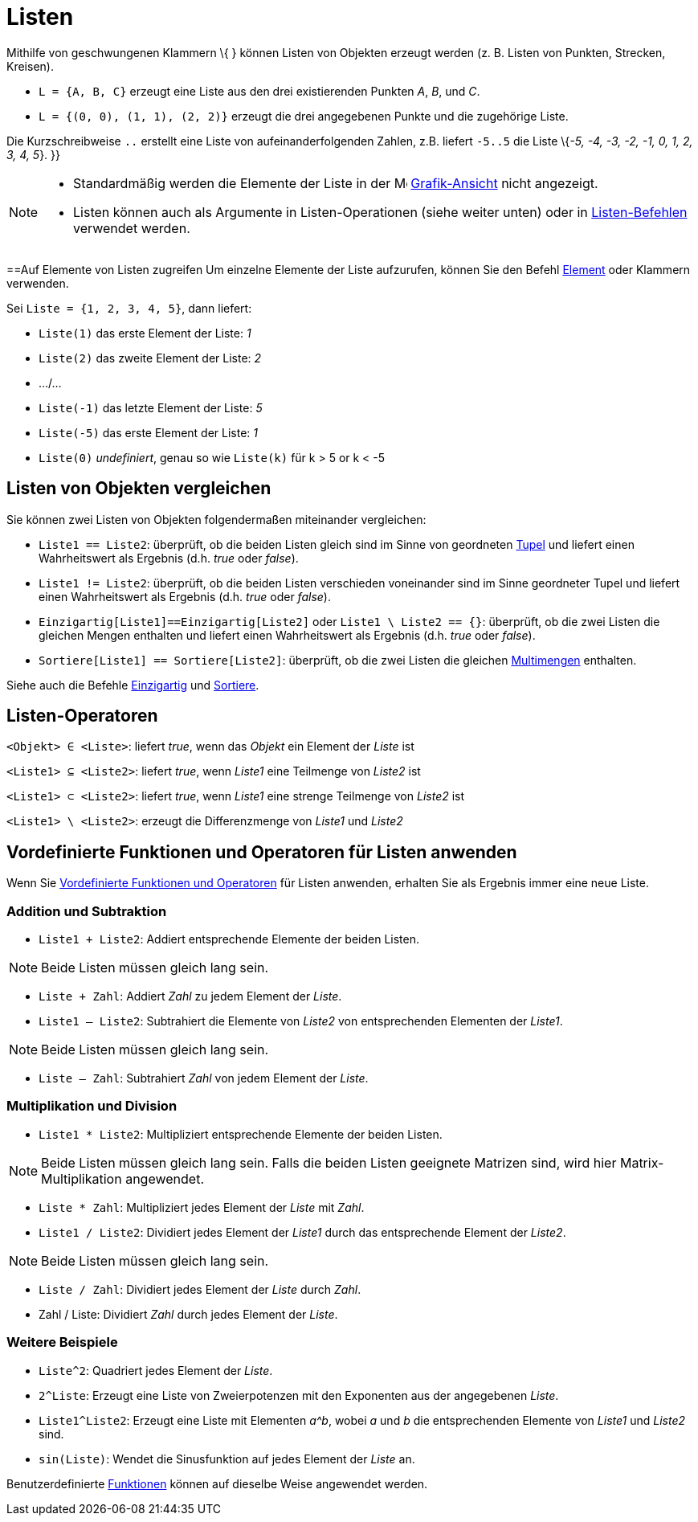 = Listen
:page-en: Lists
ifdef::env-github[:imagesdir: /de/modules/ROOT/assets/images]

Mithilfe von geschwungenen Klammern \{ } können Listen von Objekten erzeugt werden (z. B. Listen von Punkten, Strecken,
Kreisen).

[EXAMPLE]
====

* `++L = {A, B, C}++` erzeugt eine Liste aus den drei existierenden Punkten _A_, _B_, und _C_.
* `++L = {(0, 0), (1, 1), (2, 2)}++` erzeugt die drei angegebenen Punkte und die zugehörige Liste.

====

Die Kurzschreibweise `++..++` erstellt eine Liste von aufeinanderfolgenden Zahlen, z.B. liefert `++-5..5++` die Liste
\{_-5, -4, -3, -2, -1, 0, 1, 2, 3, 4, 5_}. }}

[NOTE]
====

* Standardmäßig werden die Elemente der Liste in der image:16px-Menu_view_graphics.svg.png[Menu view
graphics.svg,width=16,height=16] xref:/Grafik_Ansicht.adoc[Grafik-Ansicht] nicht angezeigt.
* Listen können auch als Argumente in Listen-Operationen (siehe weiter unten) oder in
xref:/commands/Liste_(Befehle).adoc[Listen-Befehlen] verwendet werden.

====

==Auf Elemente von Listen zugreifen Um einzelne Elemente der Liste aufzurufen, können Sie den Befehl
xref:/commands/Element.adoc[Element] oder Klammern verwenden.

[EXAMPLE]
====

Sei `++Liste = {1, 2, 3, 4, 5}++`, dann liefert:

* `++Liste(1)++` das erste Element der Liste: _1_
* `++Liste(2)++` das zweite Element der Liste: _2_
* .../...
* `++Liste(-1)++` das letzte Element der Liste: _5_
* `++Liste(-5)++` das erste Element der Liste: _1_
* `++Liste(0)++` _undefiniert_, genau so wie `++Liste(k)++` für k > 5 or k < -5

====

== Listen von Objekten vergleichen

Sie können zwei Listen von Objekten folgendermaßen miteinander vergleichen:

* `++Liste1 == Liste2++`: überprüft, ob die beiden Listen gleich sind im Sinne von geordneten
http://en.wikipedia.org/wiki/Tupel[Tupel] und liefert einen Wahrheitswert als Ergebnis (d.h. _true_ oder _false_).
* `++Liste1 != Liste2++`: überprüft, ob die beiden Listen verschieden voneinander sind im Sinne geordneter Tupel und
liefert einen Wahrheitswert als Ergebnis (d.h. _true_ oder _false_).
* `++Einzigartig[Liste1]==Einzigartig[Liste2]++` oder `++Liste1 \ Liste2 == {}++`: überprüft, ob die zwei Listen die
gleichen Mengen enthalten und liefert einen Wahrheitswert als Ergebnis (d.h. _true_ oder _false_).
* `++Sortiere[Liste1] == Sortiere[Liste2]++`: überprüft, ob die zwei Listen die gleichen
http://en.wikipedia.org/wiki/de:Multimengen[Multimengen] enthalten.

Siehe auch die Befehle xref:/commands/Einzigartig.adoc[Einzigartig] und xref:/commands/Sortiere.adoc[Sortiere].

== Listen-Operatoren

`++<Objekt> ∈ <Liste>++`: liefert _true_, wenn das _Objekt_ ein Element der _Liste_ ist

`++<Liste1> ⊆ <Liste2>++`: liefert _true_, wenn _Liste1_ eine Teilmenge von _Liste2_ ist

`++<Liste1> ⊂ <Liste2>++`: liefert _true_, wenn _Liste1_ eine strenge Teilmenge von _Liste2_ ist

`++<Liste1> \ <Liste2>++`: erzeugt die Differenzmenge von _Liste1_ und _Liste2_

== Vordefinierte Funktionen und Operatoren für Listen anwenden

Wenn Sie xref:/Vordefinierte_Funktionen_und_Operatoren.adoc[Vordefinierte Funktionen und Operatoren] für Listen
anwenden, erhalten Sie als Ergebnis immer eine neue Liste.

=== Addition und Subtraktion

* `++Liste1 + Liste2++`: Addiert entsprechende Elemente der beiden Listen.

[NOTE]
====

Beide Listen müssen gleich lang sein.

====

* `++Liste + Zahl++`: Addiert _Zahl_ zu jedem Element der _Liste_.
* `++Liste1 – Liste2++`: Subtrahiert die Elemente von _Liste2_ von entsprechenden Elementen der _Liste1_.

[NOTE]
====

Beide Listen müssen gleich lang sein.

====

* `++Liste – Zahl++`: Subtrahiert _Zahl_ von jedem Element der _Liste_.

=== Multiplikation und Division

* `++Liste1 * Liste2++`: Multipliziert entsprechende Elemente der beiden Listen.

[NOTE]
====

Beide Listen müssen gleich lang sein. Falls die beiden Listen geeignete Matrizen sind, wird hier Matrix-Multiplikation
angewendet.

====

* `++Liste * Zahl++`: Multipliziert jedes Element der _Liste_ mit _Zahl_.
* `++Liste1 / Liste2++`: Dividiert jedes Element der _Liste1_ durch das entsprechende Element der _Liste2_.

[NOTE]
====

Beide Listen müssen gleich lang sein.

====

* `++Liste / Zahl++`: Dividiert jedes Element der _Liste_ durch _Zahl_.
* Zahl / Liste: Dividiert _Zahl_ durch jedes Element der _Liste_.

=== Weitere Beispiele

* `++Liste^2++`: Quadriert jedes Element der _Liste_.
* `++2^Liste++`: Erzeugt eine Liste von Zweierpotenzen mit den Exponenten aus der angegebenen _Liste_.
* `++Liste1^Liste2++`: Erzeugt eine Liste mit Elementen _a^b_, wobei _a_ und _b_ die entsprechenden Elemente von
_Liste1_ und _Liste2_ sind.
* `++sin(Liste)++`: Wendet die Sinusfunktion auf jedes Element der _Liste_ an.

Benutzerdefinierte xref:/Funktionen.adoc[Funktionen] können auf dieselbe Weise angewendet werden.
